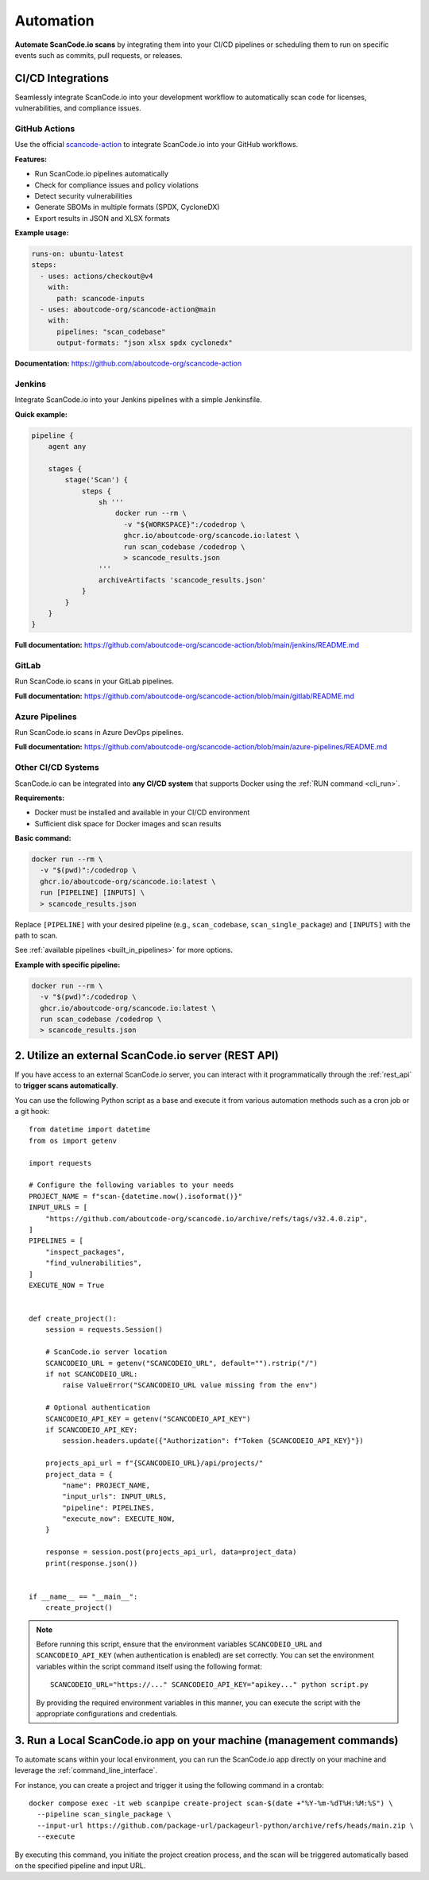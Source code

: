 .. _automation:

Automation
==========

**Automate ScanCode.io scans** by integrating them into your CI/CD pipelines or
scheduling them to run on specific events such as commits, pull requests, or releases.

CI/CD Integrations
------------------

Seamlessly integrate ScanCode.io into your development workflow to automatically scan
code for licenses, vulnerabilities, and compliance issues.

GitHub Actions
^^^^^^^^^^^^^^

Use the official `scancode-action <https://github.com/aboutcode-org/scancode-action>`_
to integrate ScanCode.io into your GitHub workflows.

**Features:**

- Run ScanCode.io pipelines automatically
- Check for compliance issues and policy violations
- Detect security vulnerabilities
- Generate SBOMs in multiple formats (SPDX, CycloneDX)
- Export results in JSON and XLSX formats

**Example usage:**

.. code-block:: yaml

    runs-on: ubuntu-latest
    steps:
      - uses: actions/checkout@v4
        with:
          path: scancode-inputs
      - uses: aboutcode-org/scancode-action@main
        with:
          pipelines: "scan_codebase"
          output-formats: "json xlsx spdx cyclonedx"


**Documentation:**
https://github.com/aboutcode-org/scancode-action

Jenkins
^^^^^^^

Integrate ScanCode.io into your Jenkins pipelines with a simple Jenkinsfile.

**Quick example:**

.. code-block:: groovy

    pipeline {
        agent any

        stages {
            stage('Scan') {
                steps {
                    sh '''
                        docker run --rm \
                          -v "${WORKSPACE}":/codedrop \
                          ghcr.io/aboutcode-org/scancode.io:latest \
                          run scan_codebase /codedrop \
                          > scancode_results.json
                    '''
                    archiveArtifacts 'scancode_results.json'
                }
            }
        }
    }

**Full documentation:**
https://github.com/aboutcode-org/scancode-action/blob/main/jenkins/README.md

GitLab
^^^^^^

Run ScanCode.io scans in your GitLab pipelines.

**Full documentation:**
https://github.com/aboutcode-org/scancode-action/blob/main/gitlab/README.md

Azure Pipelines
^^^^^^^^^^^^^^^

Run ScanCode.io scans in Azure DevOps pipelines.

**Full documentation:**
https://github.com/aboutcode-org/scancode-action/blob/main/azure-pipelines/README.md

Other CI/CD Systems
^^^^^^^^^^^^^^^^^^^

ScanCode.io can be integrated into **any CI/CD system** that supports Docker using the
:ref:`RUN command <cli_run>`.

**Requirements:**

- Docker must be installed and available in your CI/CD environment
- Sufficient disk space for Docker images and scan results

**Basic command:**

.. code-block:: bash

    docker run --rm \
      -v "$(pwd)":/codedrop \
      ghcr.io/aboutcode-org/scancode.io:latest \
      run [PIPELINE] [INPUTS] \
      > scancode_results.json

Replace ``[PIPELINE]`` with your desired pipeline (e.g., ``scan_codebase``,
``scan_single_package``) and ``[INPUTS]`` with the path to scan.

See :ref:`available pipelines <built_in_pipelines>` for more options.

**Example with specific pipeline:**

.. code-block:: bash

    docker run --rm \
      -v "$(pwd)":/codedrop \
      ghcr.io/aboutcode-org/scancode.io:latest \
      run scan_codebase /codedrop \
      > scancode_results.json

2. Utilize an external ScanCode.io server (REST API)
----------------------------------------------------

If you have access to an external ScanCode.io server, you can interact with it
programmatically through the :ref:`rest_api` to **trigger scans automatically**.

You can use the following Python script as a base and execute it from various
automation methods such as a cron job or a git hook::

    from datetime import datetime
    from os import getenv

    import requests

    # Configure the following variables to your needs
    PROJECT_NAME = f"scan-{datetime.now().isoformat()}"
    INPUT_URLS = [
        "https://github.com/aboutcode-org/scancode.io/archive/refs/tags/v32.4.0.zip",
    ]
    PIPELINES = [
        "inspect_packages",
        "find_vulnerabilities",
    ]
    EXECUTE_NOW = True


    def create_project():
        session = requests.Session()

        # ScanCode.io server location
        SCANCODEIO_URL = getenv("SCANCODEIO_URL", default="").rstrip("/")
        if not SCANCODEIO_URL:
            raise ValueError("SCANCODEIO_URL value missing from the env")

        # Optional authentication
        SCANCODEIO_API_KEY = getenv("SCANCODEIO_API_KEY")
        if SCANCODEIO_API_KEY:
            session.headers.update({"Authorization": f"Token {SCANCODEIO_API_KEY}"})

        projects_api_url = f"{SCANCODEIO_URL}/api/projects/"
        project_data = {
            "name": PROJECT_NAME,
            "input_urls": INPUT_URLS,
            "pipeline": PIPELINES,
            "execute_now": EXECUTE_NOW,
        }

        response = session.post(projects_api_url, data=project_data)
        print(response.json())


    if __name__ == "__main__":
        create_project()


.. note::
    Before running this script, ensure that the environment variables ``SCANCODEIO_URL``
    and ``SCANCODEIO_API_KEY`` (when authentication is enabled) are set correctly.
    You can set the environment variables within the script command itself using the
    following format::

        SCANCODEIO_URL="https://..." SCANCODEIO_API_KEY="apikey..." python script.py

    By providing the required environment variables in this manner, you can execute the
    script with the appropriate configurations and credentials.

3. Run a Local ScanCode.io app on your machine (management commands)
--------------------------------------------------------------------

To automate scans within your local environment, you can run the ScanCode.io app
directly on your machine and leverage the :ref:`command_line_interface`.

For instance, you can create a project and trigger it using the following command in a
crontab::

    docker compose exec -it web scanpipe create-project scan-$(date +"%Y-%m-%dT%H:%M:%S") \
      --pipeline scan_single_package \
      --input-url https://github.com/package-url/packageurl-python/archive/refs/heads/main.zip \
      --execute

By executing this command, you initiate the project creation process, and the scan
will be triggered automatically based on the specified pipeline and input URL.

